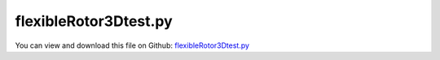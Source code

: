 
.. _examples-flexiblerotor3dtest:

**********************
flexibleRotor3Dtest.py
**********************

You can view and download this file on Github: `flexibleRotor3Dtest.py <https://github.com/jgerstmayr/EXUDYN/tree/master/main/pythonDev/Examples/flexibleRotor3Dtest.py>`_

.. code-block:: python
   :linenos:

   #+++++++++++++++++++++++++++++++++++++++++++++++++++++++++++++++++++++++++++++
   # This is an EXUDYN example
   #
   # Details:  Flexible rotor test using two rigid bodies connected by 4 springs (corotating)
   #           This test shows the unstable behavior if inner damping is larger than outer damping
   #
   # Author:   Johannes Gerstmayr
   # Date:     2019-12-05
   #
   # Copyright:This file is part of Exudyn. Exudyn is free software. You can redistribute it and/or modify it under the terms of the Exudyn license. See 'LICENSE.txt' for more details.
   #
   #+++++++++++++++++++++++++++++++++++++++++++++++++++++++++++++++++++++++++++++
   
   import exudyn as exu
   from exudyn.itemInterface import *
   from exudyn.utilities import * #includes itemInterface and rigidBodyUtilities
   import exudyn.graphics as graphics #only import if it does not conflict
   
   import time
   import numpy as np
   
   SC = exu.SystemContainer()
   mbs = SC.AddSystem()
   print('EXUDYN version='+exu.config.Version())
   
   useGraphics = True
   
   L=1                     #total rotor axis length
   m = 1                   #mass of one disc in kg
   r = 0.5                 #radius for disc mass distribution
   lRotor = 0.1            #length of one half rotor disk
   k = 800                 #stiffness of (all/both) springs in rotor in N/m
   Jxx = 0.5*m*r**2        #polar moment of inertia 
   Jyyzz = 0.25*m*r**2 + 1/12.*m*lRotor**2      #moment of inertia for y and z axes
   
   omega0=np.sqrt(2*k/(2*m)) #linear system; without flexibility of rotor
   
   #case 1: external damping: D0=0.002, D0int=0
   #case 2: external damping with small internal damping: D0=0.002, D0int=0.001
   #case 3: external damping with larger internal damping: D0=0.002, D0int=0.1
   #case 4: no external damping with small internal damping: D0=0, D0int=0.001
   attr = 'g-' #color in plot
   D0 = 0.002              #0.002 default; dimensionless damping
   D0int = 0.001*200 #*200      #default 0.001; dimensionless damping (not fully); value > 0.08 gives instability
   
   d = 2*omega0*D0*(2*m)       #damping constant for external damping in N/(m/s)
   
   kInt = 4*800            #stiffness of (all/both) springs in rotor in N/m
   omega0int = np.sqrt(kInt/m)
   dInt = 2*omega0int*D0int*m    #damping constant in N/(m/s)
   
   f0 = 0*omega0/(2*np.pi) #frequency start (Hz)
   f1 = 2.*omega0/(2*np.pi) #frequency end (Hz)
   
   torque = 0.5            #driving torque; Nm 
   eps = 2e-3              #excentricity of mass in y-direction
   omegaInitial = 0*4*omega0 #initial rotation speed in rad/s
   
   print('resonance frequency (rad/s)= '+str(omega0))
   tEnd = 80               #end time of simulation
   steps = 10000         #number of steps
   
   
   #draw RGB-frame at origin
   p=[0,0,0]
   lFrame = 0.8
   tFrame = 0.01
   backgroundX = graphics.Cylinder(p,[lFrame,0,0],tFrame,[0.9,0.3,0.3,1],12)
   backgroundY = graphics.Cylinder(p,[0,lFrame,0],tFrame,[0.3,0.9,0.3,1],12)
   backgroundZ = graphics.Cylinder(p,[0,0,lFrame],tFrame,[0.3,0.3,0.9,1],12)
   #mbs.AddObject(ObjectGround(referencePosition= [0,0,0], visualization=VObjectGround(graphicsData= [backgroundX, backgroundY, backgroundZ])))
   
   #rotor is rotating around x-axis
   ep0 = eulerParameters0 #no rotation
   ep_t0 = AngularVelocity2EulerParameters_t([omegaInitial,0,0], ep0)
   print(ep_t0)
   
   p0 = [-lRotor*0.5,eps,0] #reference position
   p1 = [ lRotor*0.5,eps,0] #reference position
   v0 = [0.,0.,0.] #initial translational velocity
   
   #node for Rigid2D body: px, py, phi:
   n0=mbs.AddNode(RigidEP(referenceCoordinates = p0+ep0, initialVelocities=v0+list(ep_t0)))
   n1=mbs.AddNode(RigidEP(referenceCoordinates = p1+ep0, initialVelocities=v0+list(ep_t0)))
   
   #ground nodes
   nGround0=mbs.AddNode(NodePointGround(referenceCoordinates = [-L/2,0,0]))
   nGround1=mbs.AddNode(NodePointGround(referenceCoordinates = [ L/2,0,0]))
   
   #add mass point (this is a 3D object with 3 coordinates):
   transl = 0.9 #<1 gives transparent object
   gRotor0 = graphics.Cylinder([-lRotor*0.5,0,0],[lRotor,0,0],r,[0.3,0.3,0.9,transl],32)
   gRotor1 = graphics.Cylinder([-lRotor*0.5,0,0],[lRotor,0,0],r,[0.9,0.3,0.3,transl],32)
   gRotor0Axis = graphics.Cylinder([-L*0.5+0.5*lRotor,0,0],[L*0.5,0,0],r*0.05,[0.3,0.3,0.9,1],16)
   gRotor1Axis = graphics.Cylinder([-0.5*lRotor,0,0],[L*0.5,0,0],r*0.05,[0.3,0.3,0.9,1],16)
   gRotorCS = [backgroundX, backgroundY, backgroundZ]
   rigid0 = mbs.AddObject(RigidBody(physicsMass=m, physicsInertia=[Jxx,Jyyzz,Jyyzz,0,0,0], nodeNumber = n0, visualization=VObjectRigidBody2D(graphicsData=[gRotor0, gRotor0Axis]+gRotorCS)))
   rigid1 = mbs.AddObject(RigidBody(physicsMass=m, physicsInertia=[Jxx,Jyyzz,Jyyzz,0,0,0], nodeNumber = n1, visualization=VObjectRigidBody2D(graphicsData=[gRotor1, gRotor1Axis]+gRotorCS)))
   
   #marker for ground (=fixed):
   groundMarker0=mbs.AddMarker(MarkerNodePosition(nodeNumber= nGround0))
   groundMarker1=mbs.AddMarker(MarkerNodePosition(nodeNumber= nGround1))
   
   #marker for rotor axis and support:
   rotorAxisMarker0 =mbs.AddMarker(MarkerBodyPosition(bodyNumber=rigid0, localPosition=[-0.5*L+0.5*lRotor,-eps,0]))
   rotorAxisMarker1 =mbs.AddMarker(MarkerBodyPosition(bodyNumber=rigid1, localPosition=[ 0.5*L-0.5*lRotor,-eps,0]))
   
   
   #++++++++++++++++++++++++++++++++++++
   #supports:
   mbs.AddObject(CartesianSpringDamper(markerNumbers=[groundMarker0, rotorAxisMarker0], 
                                       stiffness=[k,k,k], damping=[d, d, d]))
   mbs.AddObject(CartesianSpringDamper(markerNumbers=[groundMarker1, rotorAxisMarker1], 
                                      stiffness=[0,k,k], damping=[0, d, d])) #do not constrain x-axis twice
   
   #++++++++++++++++++++++++++++++++++++
   #flexible rotor:
   nSprings = 4
   for i in range(nSprings):
       #add corresponding markers
       phi = 2*np.pi*i/nSprings
       rSpring = 0.5
       yPos = rSpring*np.sin(phi)
       zPos = rSpring*np.cos(phi)
       rotorM0 =mbs.AddMarker(MarkerBodyPosition(bodyNumber=rigid0, localPosition=[ 0.5*lRotor,yPos,zPos]))
       rotorM1 =mbs.AddMarker(MarkerBodyPosition(bodyNumber=rigid1, localPosition=[-0.5*lRotor,yPos,zPos]))
       
       mbs.AddObject(CartesianSpringDamper(markerNumbers=[rotorM0, rotorM1], 
                                           stiffness=[kInt,kInt,kInt], damping=[dInt, dInt, dInt]))
   
   #coordinate markers for loads:
   rotorMarkerUy=mbs.AddMarker(MarkerNodeCoordinate(nodeNumber= n1, coordinate=1))
   rotorMarkerUz=mbs.AddMarker(MarkerNodeCoordinate(nodeNumber= n1, coordinate=2))
   
   #add torque:
   rotorRigidMarker =mbs.AddMarker(MarkerBodyRigid(bodyNumber=rigid0, localPosition=[0,0,0]))
   mbs.AddLoad(Torque(markerNumber=rotorRigidMarker, loadVector=[torque,0,0]))
   
   #print(mbs)
   mbs.Assemble()
   #mbs.systemData.Info()
   
   simulationSettings = exu.SimulationSettings()
   simulationSettings.solutionSettings.solutionWritePeriod = 1e-5  #output interval
   simulationSettings.timeIntegration.numberOfSteps = steps
   simulationSettings.timeIntegration.endTime = 30#tEnd
   simulationSettings.timeIntegration.newton.useModifiedNewton=True
   simulationSettings.timeIntegration.generalizedAlpha.useIndex2Constraints = True
   simulationSettings.timeIntegration.generalizedAlpha.useNewmark = True
   simulationSettings.timeIntegration.verboseMode = 1
   simulationSettings.displayStatistics = True
   simulationSettings.displayComputationTime = True
   simulationSettings.linearSolverType = exu.LinearSolverType.EXUdense
   
   simulationSettings.timeIntegration.generalizedAlpha.spectralRadius = 1
   SC.visualizationSettings.general.useMultiThreadedRendering = False
   
   if useGraphics:
       SC.renderer.Start()              #start graphics visualization
       SC.renderer.DoIdleTasks()    #wait for pressing SPACE bar to continue
   
   #start solver:
   mbs.SolveDynamic(simulationSettings)
   
   if useGraphics:
       SC.renderer.DoIdleTasks()#wait for pressing 'Q' to quit
       SC.renderer.Stop()               #safely close rendering window!
   
   #evaluate final (=current) output values
   u = mbs.GetNodeOutput(n1, exu.OutputVariableType.AngularVelocity)
   print('omega=',u)
   
   
   ##+++++++++++++++++++++++++++++++++++++++++++++++++++++
   import matplotlib.pyplot as plt
   import matplotlib.ticker as ticker
   
   if useGraphics:
       data = np.loadtxt('coordinatesSolution.txt', comments='#', delimiter=',')
       n=steps
       plt.rcParams.update({'font.size': 24})
   
       plt.plot(data[:,0], data[:,3], 'r-') #numerical solution
       
       ax=plt.gca() # get current axes
       ax.grid(True, 'major', 'both')
       ax.xaxis.set_major_locator(ticker.MaxNLocator(10)) 
       ax.yaxis.set_major_locator(ticker.MaxNLocator(10)) 
       plt.tight_layout()
       plt.show() 


